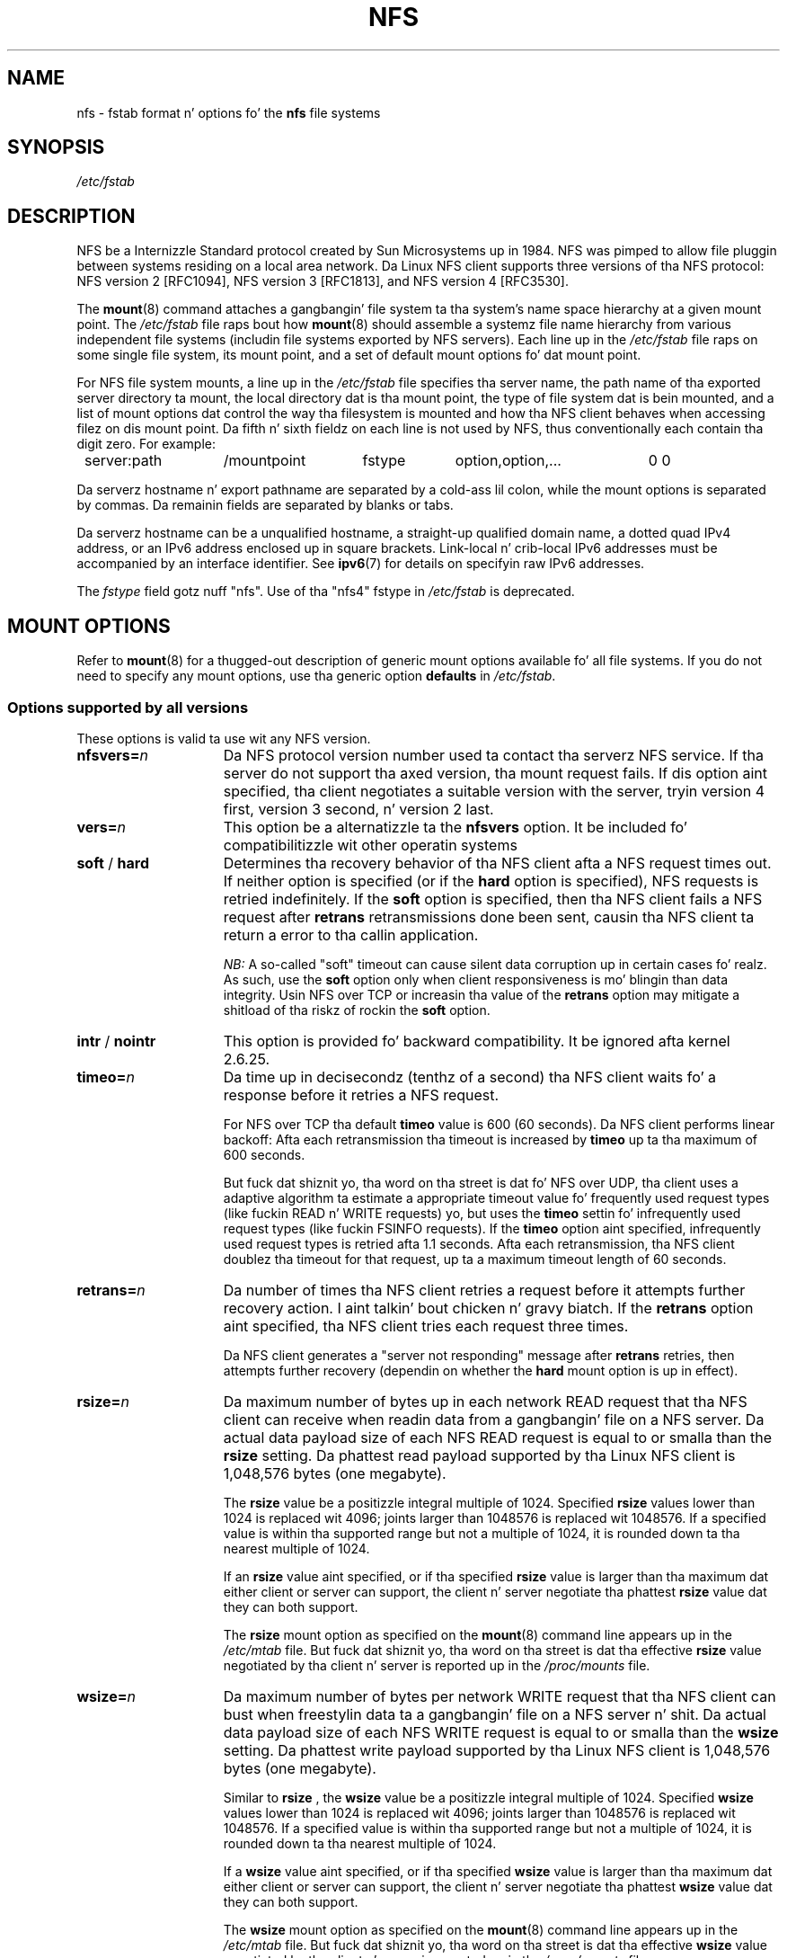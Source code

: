 .\"@(#)nfs.5"
.TH NFS 5 "9 October 2012"
.SH NAME
nfs \- fstab format n' options fo' the
.B nfs
file systems
.SH SYNOPSIS
.I /etc/fstab
.SH DESCRIPTION
NFS be a Internizzle Standard protocol
created by Sun Microsystems up in 1984. NFS was pimped
to allow file pluggin between systems residing
on a local area network.
Da Linux NFS client supports three versions
of tha NFS protocol:
NFS version 2 [RFC1094],
NFS version 3 [RFC1813],
and NFS version 4 [RFC3530].
.P
The
.BR mount (8)
command attaches a gangbangin' file system ta tha system's
name space hierarchy at a given mount point.
The
.I /etc/fstab
file raps bout how
.BR mount (8)
should assemble a systemz file name hierarchy
from various independent file systems
(includin file systems exported by NFS servers).
Each line up in the
.I /etc/fstab
file raps on some single file system, its mount point,
and a set of default mount options fo' dat mount point.
.P
For NFS file system mounts, a line up in the
.I /etc/fstab
file specifies tha server name,
the path name of tha exported server directory ta mount,
the local directory dat is tha mount point,
the type of file system dat is bein mounted,
and a list of mount options dat control
the way tha filesystem is mounted and
how tha NFS client behaves when accessing
filez on dis mount point.
Da fifth n' sixth fieldz on each line is not used
by NFS, thus conventionally each contain tha digit zero. For example:
.P
.nf
.ta 8n +14n +14n +9n +20n
	server:path	/mountpoint	fstype	option,option,...	0 0
.fi
.P
Da serverz hostname n' export pathname
are separated by a cold-ass lil colon, while
the mount options is separated by commas. Da remainin fields
are separated by blanks or tabs.
.P
Da serverz hostname can be a unqualified hostname,
a straight-up qualified domain name,
a dotted quad IPv4 address, or
an IPv6 address enclosed up in square brackets.
Link-local n' crib-local IPv6 addresses must be accompanied by an
interface identifier.
See
.BR ipv6 (7)
for details on specifyin raw IPv6 addresses.
.P
The
.I fstype
field gotz nuff "nfs".  Use of tha "nfs4" fstype in
.I /etc/fstab
is deprecated.
.SH "MOUNT OPTIONS"
Refer to
.BR mount (8)
for a thugged-out description of generic mount options
available fo' all file systems. If you do not need to
specify any mount options, use tha generic option
.B defaults
in
.IR /etc/fstab .
.DT
.SS "Options supported by all versions"
These options is valid ta use wit any NFS version.
.TP 1.5i
.BI nfsvers= n
Da NFS protocol version number used ta contact tha serverz NFS service.
If tha server do not support tha axed version, tha mount request 
fails.
If dis option aint specified, tha client negotiates a suitable version 
with
the server, tryin version 4 first, version 3 second, n' version 2 last.
.TP 1.5i
.BI vers= n
This option be a alternatizzle ta the
.B nfsvers
option.
It be included fo' compatibilitizzle wit other operatin systems
.TP 1.5i
.BR soft " / " hard
Determines tha recovery behavior of tha NFS client
afta a NFS request times out.
If neither option is specified (or if the
.B hard
option is specified), NFS requests is retried indefinitely.
If the
.B soft
option is specified, then tha NFS client fails a NFS request
after
.B retrans
retransmissions done been sent,
causin tha NFS client ta return a error
to tha callin application.
.IP
.I NB:
A so-called "soft" timeout can cause
silent data corruption up in certain cases fo' realz. As such, use the
.B soft
option only when client responsiveness
is mo' blingin than data integrity.
Usin NFS over TCP or increasin tha value of the
.B retrans
option may mitigate a shitload of tha riskz of rockin the
.B soft
option.
.TP 1.5i
.BR intr " / " nointr
This option is provided fo' backward compatibility.
It be ignored afta kernel 2.6.25.
.TP 1.5i
.BI timeo= n
Da time up in decisecondz (tenthz of a second) tha NFS client waits fo' a
response before it retries a NFS request.
.IP
For NFS over TCP tha default
.B timeo
value is 600 (60 seconds).
Da NFS client performs linear backoff: Afta each retransmission tha 
timeout is increased by
.BR timeo 
up ta tha maximum of 600 seconds.
.IP
But fuck dat shiznit yo, tha word on tha street is dat fo' NFS over UDP, tha client uses a adaptive
algorithm ta estimate a appropriate timeout value fo' frequently used
request types (like fuckin READ n' WRITE requests) yo, but uses the
.B timeo
settin fo' infrequently used request types (like fuckin FSINFO requests).
If the
.B timeo
option aint specified,
infrequently used request types is retried afta 1.1 seconds.
Afta each retransmission, tha NFS client doublez tha timeout for
that request,
up ta a maximum timeout length of 60 seconds.
.TP 1.5i
.BI retrans= n
Da number of times tha NFS client retries a request before
it attempts further recovery action. I aint talkin' bout chicken n' gravy biatch. If the
.B retrans
option aint specified, tha NFS client tries each request
three times.
.IP
Da NFS client generates a "server not responding" message
after
.B retrans
retries, then attempts further recovery (dependin on whether the
.B hard
mount option is up in effect).
.TP 1.5i
.BI rsize= n
Da maximum number of bytes up in each network READ request
that tha NFS client can receive when readin data from a gangbangin' file
on a NFS server.
Da actual data payload size of each NFS READ request is equal to
or smalla than the
.B rsize
setting. Da phattest read payload supported by tha Linux NFS client
is 1,048,576 bytes (one megabyte).
.IP
The
.B rsize
value be a positizzle integral multiple of 1024.
Specified
.B rsize
values lower than 1024 is replaced wit 4096; joints larger than
1048576 is replaced wit 1048576. If a specified value is within tha supported
range but not a multiple of 1024, it is rounded down ta tha nearest
multiple of 1024.
.IP
If an
.B rsize
value aint specified, or if tha specified
.B rsize
value is larger than tha maximum dat either client or server can support,
the client n' server negotiate tha phattest
.B rsize
value dat they can both support.
.IP
The
.B rsize
mount option as specified on the
.BR mount (8)
command line appears up in the
.I /etc/mtab
file. But fuck dat shiznit yo, tha word on tha street is dat tha effective
.B rsize
value negotiated by tha client n' server is reported up in the
.I /proc/mounts
file.
.TP 1.5i
.BI wsize= n
Da maximum number of bytes per network WRITE request
that tha NFS client can bust when freestylin data ta a gangbangin' file
on a NFS server n' shit. Da actual data payload size of each
NFS WRITE request is equal to
or smalla than the
.B wsize
setting. Da phattest write payload supported by tha Linux NFS client
is 1,048,576 bytes (one megabyte).
.IP
Similar to
.B rsize
, the
.B wsize
value be a positizzle integral multiple of 1024.
Specified
.B wsize
values lower than 1024 is replaced wit 4096; joints larger than
1048576 is replaced wit 1048576. If a specified value is within tha supported
range but not a multiple of 1024, it is rounded down ta tha nearest
multiple of 1024.
.IP
If a
.B wsize
value aint specified, or if tha specified
.B wsize
value is larger than tha maximum dat either client or server can support,
the client n' server negotiate tha phattest
.B wsize
value dat they can both support.
.IP
The
.B wsize
mount option as specified on the
.BR mount (8)
command line appears up in the
.I /etc/mtab
file. But fuck dat shiznit yo, tha word on tha street is dat tha effective
.B wsize
value negotiated by tha client n' server is reported up in the
.I /proc/mounts
file.
.TP 1.5i
.BR ac " / " noac
Selects whether tha client may cache file attributes. If neither
option is specified (or if
.B ac
is specified), tha client caches file
attributes.
.IP
To improve performance, NFS clients cache file
attributes. Every few seconds, a NFS client checks tha serverz version of each
filez attributes fo' thugged-out shit.  Chizzlez dat occur on tha server in
those lil' small-ass intervals remain undetected until tha client checks the
server again. I aint talkin' bout chicken n' gravy biatch. The
.B noac
option prevents clients from cachin file
attributes so dat applications can mo' quickly detect file chizzles
on tha server.
.IP
In addizzle ta preventin tha client from cachin file attributes,
the
.B noac
option forces application writes ta become synchronous so
that local chizzlez ta a gangbangin' file become visible on tha server
immediately.  That way, other clients can quickly detect recent
writes when they check tha filez attributes.
.IP
Usin the
.B noac
option serves up pimped outa cache coherence among NFS clients
accessin tha same files,
but it extracts a thugged-out dope performizzle penalty.
As such, judicious use of file lockin is encouraged instead.
Da DATA AND METADATA COHERENCE section gotz nuff a thugged-out detailed rap
of these trade-offs.
.TP 1.5i
.BI acregmin= n
Da minimum time (in seconds) dat tha NFS client caches
attributez of a regular file before it requests
fresh attribute shiznit from a server.
If dis option aint specified, tha NFS client uses
a 3-second minimum.
See tha DATA AND METADATA COHERENCE section
for a gangbangin' full rap of attribute caching.
.TP 1.5i
.BI acregmax= n
Da maximum time (in seconds) dat tha NFS client caches
attributez of a regular file before it requests
fresh attribute shiznit from a server.
If dis option aint specified, tha NFS client uses
a 60-second maximum.
See tha DATA AND METADATA COHERENCE section
for a gangbangin' full rap of attribute caching.
.TP 1.5i
.BI acdirmin= n
Da minimum time (in seconds) dat tha NFS client caches
attributez of a gangbangin' finger-lickin' directory before it requests
fresh attribute shiznit from a server.
If dis option aint specified, tha NFS client uses
a 30-second minimum.
See tha DATA AND METADATA COHERENCE section
for a gangbangin' full rap of attribute caching.
.TP 1.5i
.BI acdirmax= n
Da maximum time (in seconds) dat tha NFS client caches
attributez of a gangbangin' finger-lickin' directory before it requests
fresh attribute shiznit from a server.
If dis option aint specified, tha NFS client uses
a 60-second maximum.
See tha DATA AND METADATA COHERENCE section
for a gangbangin' full rap of attribute caching.
.TP 1.5i
.BI actimeo= n
Using
.B actimeo
sets all of
.BR acregmin ,
.BR acregmax ,
.BR acdirmin ,
and
.B acdirmax
to tha same value.
If dis option aint specified, tha NFS client uses
the defaults fo' each of these options listed above.
.TP 1.5i
.BR bg " / " fg
Determines how tha fuck the
.BR mount (8)
command behaves if a attempt ta mount a export fails.
The
.B fg
option causes
.BR mount (8)
to exit wit a error status if any part of tha mount request
times up or fails outright.
This is called a "foreground" mount,
and is tha default behavior if neither the
.B fg
nor
.B bg
mount option is specified.
.IP
If the
.B bg
option is specified, a timeout or failure causes the
.BR mount (8)
command ta fork a cold-ass lil lil pimp which continues ta attempt
to mount tha export.
Da parent immediately returns wit a zero exit code.
This is known as a "background" mount.
.IP
If tha local mount point directory is missing, the
.BR mount (8)
command acts as if tha mount request timed out.
This permits nested NFS mounts specified in
.I /etc/fstab
to proceed up in any order durin system initialization,
even if some NFS servers is not yet available.
Alternatively these thangs can be addressed
usin a automounta (refer to
.BR automount (8)
for details).
.TP 1.5i
.BR rdirplus " / " nordirplus
Selects whether ta use NFS v3 or v4 READDIRPLUS requests.
If dis option aint specified, tha NFS client uses READDIRPLUS requests
on NFS v3 or v4 mounts ta read lil' small-ass directories.
Some applications big-ass up betta if tha client uses only READDIR requests
for all directories.
.TP 1.5i
.BI retry= n
Da number of minutes dat the
.BR mount (8)
command retries a NFS mount operation
in tha foreground or background before givin up.
If dis option aint specified, tha default value fo' foreground mounts
is 2 minutes, n' tha default value fo' background mounts is 10000 minutes
(80 minutes shy of one week).
If a value of zero is specified, the
.BR mount (8)
command exits immediately afta tha straight-up original gangsta failure.
.TP 1.5i
.BI sec= flavors
A colon-separated list of one or mo' securitizzle flavors ta use fo' accessing
filez on tha mounted export. If tha server do not support any of these
flavors, tha mount operation fails.
If
.B sec=
is not specified, tha client attempts ta find
a securitizzle flavor dat both tha client n' tha server supports.
Valid
.I flavors
are
.BR none ,
.BR sys ,
.BR krb5 ,
.BR krb5i ,
and
.BR krb5p .
Refer ta tha SECURITY CONSIDERATIONS section fo' details.
.TP 1.5i
.BR sharecache " / " nosharecache
Determines how tha fuck tha clientz data cache n' attribute cache is shared
when mountin tha same export mo' than once concurrently.  Usin the
same cache reduces memory requirements on tha client n' presents
identical file contents ta applications when tha same remote file is
accessed via different mount points.
.IP
If neither option is specified, or if the
.B sharecache
option is
specified, then a single cache is used fo' all mount points that
access tha same ol' dirty export.  If the
.B nosharecache
option is specified,
then dat mount point gets a unique cache.  Note dat when data and
attribute caches is shared, tha mount options from tha straight-up original gangsta mount
point take effect fo' subsequent concurrent mountz of tha same export.
.IP
Az of kernel 2.6.18, tha behavior specified by
.B nosharecache
is legacy cachin behavior. Shiiit, dis aint no joke. This
is considered a thugged-out data risk since multiple cached copies
of tha same file on tha same client can become outta sync
followin a local update of one of tha copies.
.TP 1.5i
.BR resvport " / " noresvport
Specifies whether tha NFS client should bust a privileged source port
when communicatin wit a NFS server fo' dis mount point.
If dis option aint specified, or the
.B resvport
option is specified, tha NFS client uses a privileged source port.
If the
.B noresvport
option is specified, tha NFS client uses a non-privileged source port.
This option is supported up in kernels 2.6.28 n' later.
.IP
Usin non-privileged source ports helps increase tha maximum number of
NFS mount points allowed on a cold-ass lil client yo, but NFS servers must be configured
to allow clients ta connect via non-privileged source ports.
.IP
Refer ta tha SECURITY CONSIDERATIONS section fo' blingin details.
.TP 1.5i
.BI lookupcache= mode
Specifies how tha fuck tha kernel manages its cache of directory entries
for a given mount point.
.I mode
can be one of
.BR all ,
.BR none ,
.BR pos ,
or
.BR positizzle .
This option is supported up in kernels 2.6.28 n' later.
.IP
Da Linux NFS client caches tha result of all NFS LOOKUP requests.
If tha axed directory entry exists on tha server,
the result is referred ta as
.IR positizzle .
If tha axed directory entry do not exist on tha server,
the result is referred ta as
.IR wack .
.IP
If dis option aint specified, or if
.B all
is specified, tha client assumes both typez of directory cache entries
are valid until they parent directoryz cached attributes expire.
.IP
If
.BR pos " or " positive
is specified, tha client assumes positizzle entries is valid
until they parent directoryz cached attributes expire yo, but
always revalidates wack entires before a application
can use em.
.IP
If
.B none
is specified,
the client revalidates both typez of directory cache entries
before a application can use em.
This permits quick detection of filez dat was pimped or removed
by other clients yo, but can impact application n' server performance.
.IP
Da DATA AND METADATA COHERENCE section gotz nuff a
detailed rap of these trade-offs.
.TP 1.5i
.BR fsc " / " nofsc
Enable/Disablez tha cache of (read-only) data pages ta tha local disk 
usin tha FS-Cache facility. Right back up in yo muthafuckin ass. See cachefilesd(8) 
and <kernel_soruce>/Documentation/filesystems/caching
for detail on how tha fuck ta configure tha FS-Cache facility.
Default value is nofsc.
.SS "Options fo' NFS versions 2 n' 3 only"
Use these options, along wit tha options up in tha above subsection,
for NFS versions 2 n' 3 only.
.TP 1.5i
.BI proto= netid
The
.I netid
determines tha transhiznit dat is used ta rap wit tha NFS
server n' shit.  Available options are
.BR udp ", " udp6 ", "tcp ", " tcp6 ", n' " rdma .
Those which end in
.B 6
use IPv6 addresses n' is only available if support fo' TI-RPC is
built in. I aint talkin' bout chicken n' gravy biatch. Others use IPv4 addresses.
.IP
Each transhiznit protocol uses different default
.B retrans
and
.B timeo
settings.
Refer ta tha description of these two mount options fo' details.
.IP
In addizzle ta controllin how tha fuck tha NFS client transmits requests to
the server, dis mount option also controls how tha fuck the
.BR mount (8)
command communicates wit tha serverz rpcbind n' mountd skillz.
Specifyin a netid dat uses TCP forces all traffic from the
.BR mount (8)
command n' tha NFS client ta use TCP.
Specifyin a netid dat uses UDP forces all traffic types ta use UDP.
.IP
.B Before rockin NFS over UDP, refer ta tha TRANSPORT METHODS section.
.IP
If the
.B proto
mount option aint specified, the
.BR mount (8)
command discovers which protocols tha server supports
and chizzlez a appropriate transhiznit fo' each service.
Refer ta tha TRANSPORT METHODS section fo' mo' details.
.TP 1.5i
.B udp
The
.B udp
option be a alternatizzle ta specifying
.BR proto=udp.
It be included fo' compatibilitizzle wit other operatin systems.
.IP
.B Before rockin NFS over UDP, refer ta tha TRANSPORT METHODS section.
.TP 1.5i
.B tcp
The
.B tcp
option be a alternatizzle ta specifying
.BR proto=tcp.
It be included fo' compatibilitizzle wit other operatin systems.
.TP 1.5i
.B rdma
The
.B rdma
option be a alternatizzle ta specifying
.BR proto=rdma.
.TP 1.5i
.BI port= n
Da numeric value of tha serverz NFS steez port.
If tha serverz NFS steez aint available on tha specified port,
the mount request fails.
.IP
If dis option aint specified, or if tha specified port value is 0,
then tha NFS client uses tha NFS steez port number
advertised by tha serverz rpcbind service.
Da mount request fails if tha serverz rpcbind steez aint available,
the serverz NFS steez aint registered wit its rpcbind service,
or tha serverz NFS steez aint available on tha advertised port.
.TP 1.5i
.BI mountport= n
Da numeric value of tha serverz mountd port.
If tha serverz mountd steez aint available on tha specified port,
the mount request fails.
.IP
If dis option aint specified,
or if tha specified port value is 0, then the
.BR mount (8)
command uses tha mountd steez port number
advertised by tha serverz rpcbind service.
Da mount request fails if tha serverz rpcbind steez aint available,
the serverz mountd steez aint registered wit its rpcbind service,
or tha serverz mountd steez aint available on tha advertised port.
.IP
This option can be used when mountin a NFS server
all up in a gangbangin' firewall dat blocks tha rpcbind protocol.
.TP 1.5i
.BI mountproto= netid
Da transhiznit tha NFS client uses
to transmit requests ta tha NFS serverz mountd steez when struttin
this mount request, n' when lata unmountin dis mount point.
.IP
.I netid
may be one of
.BR udp ", n' " tcp
which use IPv4 address or, if TI-RPC is built tha fuck into the
.B mount.nfs
command,
.BR udp6 ", n' " tcp6
which use IPv6 addresses.
.IP
This option can be used when mountin a NFS server
all up in a gangbangin' firewall dat blocks a particular transport.
When used up in combination wit the
.B proto
option, different transports fo' mountd requests n' NFS requests
can be specified.
If tha serverz mountd steez aint available via tha specified
transport, tha mount request fails.
.IP
Refer ta tha TRANSPORT METHODS section fo' mo' on how tha fuck the
.B mountproto
mount option interacts wit the
.B proto
mount option.
.TP 1.5i
.BI mounthost= name
Da hostname of tha host hustlin mountd.
If dis option aint specified, the
.BR mount (8)
command assumes dat tha mountd steez runs
on tha same host as tha NFS service.
.TP 1.5i
.BI mountvers= n
Da RPC version number used ta contact tha serverz mountd.
If dis option aint specified, tha client uses a version number
appropriate ta tha axed NFS version.
This option is useful when multiple NFS skillz
are hustlin on tha same remote server host.
.TP 1.5i
.BI namlen= n
Da maximum length of a pathname component on dis mount.
If dis option aint specified, tha maximum length is negotiated
with tha server n' shit. In most cases, dis maximum length is 255 characters.
.IP
Some early versionz of NFS did not support dis negotiation.
Usin dis option ensures that
.BR pathconf (3)
reports tha proper maximum component length ta applications
in such cases.
.TP 1.5i
.BR lock " / " nolock
Selects whether ta use tha NLM sideband protocol ta lock filez on tha server.
If neither option is specified (or if
.B lock
is specified), NLM lockin is used fo' dis mount point.
When rockin the
.B nolock
option, applications can lock files,
but such locks provide exclusion only against other applications
runnin on tha same client.
Remote applications is not affected by these locks.
.IP
NLM lockin must be disabled wit the
.B nolock
option when rockin NFS ta mount
.I /var
because
.I /var
gotz nuff filez used by tha NLM implementation on Linux.
Usin the
.B nolock
option be also required when mountin exports on NFS servers
that do not support tha NLM protocol.
.TP 1.5i
.BR cto " / " nocto
Selects whether ta use close-to-open cache coherence semantics.
If neither option is specified (or if
.B cto
is specified), tha client uses close-to-open
cache coherence semantics. If the
.B nocto
option is specified, tha client uses a non-standard heuristic ta determine when
filez on tha server have chizzled.
.IP
Usin the
.B nocto
option may improve performizzle fo' read-only mounts,
but should be used only if tha data on tha server chizzlez only occasionally.
Da DATA AND METADATA COHERENCE section discusses tha behavior
of dis option up in mo' detail.
.TP 1.5i
.BR acl " / " noacl
Selects whether ta use tha NFSACL sideband protocol on dis mount point.
Da NFSACL sideband protocol be a proprietary protocol
implemented up in Solaris dat manages Access Control Lists, n' you can put dat on yo' toast. NFSACL was never
made a standard part of tha NFS protocol justification.
.IP
If neither
.B acl
nor
.B noacl
option is specified,
the NFS client negotiates wit tha server
to peep if tha NFSACL protocol is supported,
and uses it if tha server supports dat shit.
Disablin tha NFSACL sideband protocol may be necessary
if tha negotiation causes problems on tha client or server.
Refer ta tha SECURITY CONSIDERATIONS section fo' mo' details.
.TP 1.5i
.BR local_lock= mechanism
Specifies whether ta use local lockin fo' any or both of tha flock n' the
POSIX lockin mechanisms.
.I mechanism
can be one of
.BR all ,
.BR flock ,
.BR posix ,
or
.BR none .
This option is supported up in kernels 2.6.37 n' later.
.IP
Da Linux NFS client serves up a way ta make locks local. It aint nuthin but tha nick nack patty wack, I still gots tha bigger sack. This means, the
applications can lock filez yo, but such locks provide exclusion only against
other applications hustlin on tha same client. Remote applications is not
affected by these locks.
.IP
If dis option aint specified, or if
.B none
is specified, tha client assumes dat tha locks is not local.
.IP
If
.BR all
is specified, tha client assumes dat both flock n' POSIX locks is local.
.IP
If
.BR flock
is specified, tha client assumes dat only flock locks is local n' uses
NLM sideband protocol ta lock filez when POSIX locks is used.
.IP
If
.BR posix
is specified, tha client assumes dat POSIX locks is local n' uses NLM
sideband protocol ta lock filez when flock locks is used.
.IP
To support legacy flock behavior similar ta dat of NFS clients < 2.6.12, 
use 'local_lock=flock'. This option is required when exportin NFS mounts via
Samba as Samba maps Windows share mode locks as flock. Right back up in yo muthafuckin ass. Since NFS clients >
2.6.12 implement flock by emulatin POSIX locks, dis will result in
conflictin locks.
.IP
NOTE: When used together, tha 'local_lock' mount option is ghon be overridden
by 'nolock'/'lock' mount option.
.SS "Options fo' NFS version 4 only"
Use these options, along wit tha options up in tha straight-up original gangsta subsection above,
for NFS version 4 n' newer.
.TP 1.5i
.BI proto= netid
The
.I netid
determines tha transhiznit dat is used ta rap wit tha NFS
server n' shit.  Supported options are
.BR tcp ", " tcp6 ", n' " rdma .
.B tcp6
use IPv6 addresses n' is only available if support fo' TI-RPC is
built in. I aint talkin' bout chicken n' gravy biatch. Both others use IPv4 addresses.
.IP
All NFS version 4 servers is required ta support TCP,
so if dis mount option aint specified, tha NFS version 4 client
uses tha TCP protocol.
Refer ta tha TRANSPORT METHODS section fo' mo' details.
.TP 1.5i
.BI port= n
Da numeric value of tha serverz NFS steez port.
If tha serverz NFS steez aint available on tha specified port,
the mount request fails.
.IP
If dis mount option aint specified,
the NFS client uses tha standard NFS port number of 2049
without first checkin tha serverz rpcbind service.
This allows a NFS version 4 client ta contact a NFS version 4
server all up in a gangbangin' firewall dat may block rpcbind requests.
.IP
If tha specified port value is 0,
then tha NFS client uses tha NFS steez port number
advertised by tha serverz rpcbind service.
Da mount request fails if tha serverz rpcbind steez aint available,
the serverz NFS steez aint registered wit its rpcbind service,
or tha serverz NFS steez aint available on tha advertised port.
.TP 1.5i
.BR cto " / " nocto
Selects whether ta use close-to-open cache coherence semantics
for NFS directories on dis mount point.
If neither
.B cto
nor
.B nocto
is specified,
the default is ta use close-to-open cache coherence
semantics fo' directories.
.IP
File data cachin behavior aint affected by dis option.
Da DATA AND METADATA COHERENCE section discusses
the behavior of dis option up in mo' detail.
.TP 1.5i
.BI clientaddr= n.n.n.n
.TP 1.5i
.BI clientaddr= n:n: ... :n
Specifies a single IPv4 address (in dotted-quad form),
or a non-link-local IPv6 address,
that tha NFS client advertises ta allow servers
to big-ass up NFS version 4 callback requests against
filez on dis mount point. If  tha  server is unable to
establish callback connections ta clients, performance
may degrade, or accesses ta filez may temporarily hang.
.IP
If dis option aint specified, the
.BR mount (8)
command attempts ta discover a appropriate callback address automatically.
Da automatic discovery process aint perfect, however.
In tha presence of multiple client network intercourses,
special routin policies,
or atypical network topologies,
the exact address ta use fo' callbacks may be nontrivial ta determine.
.TP 1.5i
.BR migration " / " nomigration
Selects whether tha client uses a identification strang dat is compatible
with NFSv4 Transparent State Migration (TSM).
If tha mounted server supports NFSv4 migration wit TSM, specify the
.B migration
option.
.IP
Some server features misbehave up in tha grill of a migration-compatible
identification string.
The
.B nomigration
option retains tha use of a traditionizzle client indentification string
which is compatible wit legacy NFS servers.
This be also tha behavior if neither option is specified.
A clientz open n' lock state cannot be migrated transparently
when it identifies itself via a traditionizzle identification string.
.IP
This mount option has no effect wit NFSv4 minor versions newer than zero,
which always use TSM-compatible client identification strings.
.SH nfs4 FILE SYSTEM TYPE
The
.BR nfs4
file system type be a oldschool syntax fo' specifyin NFSv4 usage. Well shiiiit, it can still 
be used wit all NFSv4-specific n' common options, excepted the
.B nfsvers
mount option.
.SH MOUNT CONFIGURATION FILE
If tha mount command is configured ta do so, all of tha mount options 
busted lyrics bout up in tha previous section can also be configured up in tha 
.I /etc/nfsmount.conf 
file. Right back up in yo muthafuckin ass. See 
.BR nfsmount.conf(5)
for details.
.SH EXAMPLES
To mount a export rockin NFS version 2,
use the
.B nfs
file system type n' specify the
.B nfsvers=2
mount option.
To mount rockin NFS version 3,
use the
.B nfs
file system type n' specify the
.B nfsvers=3
mount option.
To mount rockin NFS version 4,
use either the
.B nfs
file system type, wit the
.B nfsvers=4
mount option, or tha 
.B nfs4
file system type.
.P
Da followin example from an
.I /etc/fstab
file causes tha mount command ta negotiate
reasonable defaults fo' NFS behavior.
.P
.nf
.ta 8n +16n +6n +6n +30n
	server:/export	/mnt	nfs	defaults	0 0
.fi
.P
Here be a example from a /etc/fstab file fo' a NFS version 2 mount over UDP.
.P
.nf
.ta 8n +16n +6n +6n +30n
	server:/export	/mnt	nfs	nfsvers=2,proto=udp	0 0
.fi
.P
This example shows how tha fuck ta mount rockin NFS version 4 over TCP
with Kerberos 5 mutual authentication.
.P
.nf
.ta 8n +16n +6n +6n +30n
	server:/export	/mnt	nfs4	sec=krb5	0 0
.fi
.P
This example shows how tha fuck ta mount rockin NFS version 4 over TCP
with Kerberos 5 privacy or data integritizzle mode.
.P
.nf
.ta 8n +16n +6n +6n +30n
	server:/export	/mnt	nfs4	sec=krb5p:krb5i	0 0
.fi
.P
This example can be used ta mount /usr over NFS.
.P
.nf
.ta 8n +16n +6n +6n +30n
	server:/export	/usr	nfs	ro,nolock,nocto,actimeo=3600	0 0
.fi
.P
This example shows how tha fuck ta mount a NFS server
usin a raw IPv6 link-local address.
.P
.nf
.ta 8n +40n +5n +4n +9n
	[fe80::215:c5ff:fb3e:e2b1%eth0]:/export	/mnt	nfs	defaults	0 0
.fi
.SH "TRANSPORT METHODS"
NFS clients bust requests ta NFS servers via
Remote Procedure Calls, or
.IR RPCs .
Da RPC client discovers remote steez endpoints automatically,
handlez per-request authentication,
adjusts request parametas fo' different byte endiannizz on client n' server,
and retransmits requests dat may done been lost by tha network or server.
RPC requests n' replies flow over a network transport.
.P
In most cases, the
.BR mount (8)
command, NFS client, n' NFS server
can automatically negotiate proper transport
and data transfer size settings fo' a mount point.
In some cases, however, it pays ta specify
these settings explicitly rockin mount options.
.P
Traditionally, NFS clients used tha UDP transhiznit exclusively for
transmittin requests ta servers.  Though its implementation is
simple, NFS over UDP has nuff limitations dat prevent smooth
operation n' phat performizzle up in some common deployment
environments, n' you can put dat on yo' toast.  Even a insignificant packet loss rate thangs up in dis biatch up in the
loss of whole NFS requests; as such, retransmit timeouts is usually
in tha subsecond range ta allow clients ta recover quickly from
dropped requests yo, but dis can result up in extraneous network traffic
and server load.
.P
But fuck dat shiznit yo, tha word on tha street is dat UDP can be like effectizzle up in specialized settings where
the networks MTU is big-ass relatizzle ta NFSs data transfer size (such
as network environments dat enable jumbo Ethernet frames).  In such
environments, trimmin the
.B rsize
and
.B wsize
settings so dat each
NFS read or write request fits up in just all dem network frames (or even
in  a single  frame) be advised. Y'all KNOW dat shit, muthafucka!  This reduces tha probabilitizzle that
the loss of a single MTU-sized network frame thangs up in dis biatch up in tha loss of
an entire big-ass read or write request.
.P
TCP is tha default transhiznit protocol used fo' all modern NFS
implementations.  It performs well up in almost every last muthafuckin conceivable
network environment n' serves up pimpin guarantees against data
corruption caused by network unreliability.  TCP is often a
requirement fo' mountin a server all up in a network firewall.
.P
Under aiiight circumstances, networks drop packets much more
frequently than NFS servers drop requests, n' you can put dat on yo' toast.  As such, a aggressive
retransmit timeout  settin fo' NFS over TCP is unnecessary. Typical
timeout settings fo' NFS over TCP is between one n' ten minutes.
Afta  tha client exhausts its retransmits (the value of the
.B retrans
mount option), it assumes a network partizzle has occurred,
and attempts ta reconnect ta tha server on a gangbangin' fresh socket. Right back up in yo muthafuckin ass. Since
TCP itself make network data transfer reliable,
.B rsize
and
.B wsize
can safely be allowed ta default ta tha phattest joints supported by
both client n' server, independent of tha networkz MTU size.
.SS "Usin tha mountproto mount option"
This section applies only ta NFS version 2 n' version 3 mounts
since NFS version 4 do not bust a separate protocol fo' mount
requests.
.P
Da Linux NFS client can bust a gangbangin' finger-lickin' different transhiznit for
contactin a NFS serverz rpcbind service, its mountd service,
its Network Lock Manager (NLM) service, n' its NFS service.
Da exact transports employed by tha Linux NFS client for
each mount point dependz on tha settingz of tha transport
mount options, which include
.BR proto ,
.BR mountproto ,
.BR udp ", n' " tcp .
.P
Da client sendz Network Status Manager (NSM) notifications
via UDP no matta what tha fuck transhiznit options is specified yo, but
listens fo' server NSM notifications on both UDP n' TCP.
Da NFS Access Control List (NFSACL) protocol shares tha same
transhiznit as tha main NFS service.
.P
If no transhiznit options is specified, tha Linux NFS client
uses UDP ta contact tha serverz mountd service, n' TCP to
contact its NLM n' NFS skillz by default.
.P
If tha server do not support these transports fo' these skillz, the
.BR mount (8)
command attempts ta discover what tha fuck tha server supports, n' then retries
the mount request once rockin tha discovered transports.
If tha server do not advertise any transhiznit supported by tha client
or is misconfigured, tha mount request fails.
If the
.B bg
option is up in effect, tha mount command backgroundz itself n' continues
to attempt tha specified mount request.
.P
When the
.B proto
option, the
.B udp
option, or the
.B tcp
option is specified but the
.B mountproto
option is not, tha specified transhiznit is used ta contact
both tha serverz mountd steez n' fo' tha NLM n' NFS skillz.
.P
If the
.B mountproto
option is specified but none of the
.BR proto ", " udp " or " tcp
options is specified, then tha specified transhiznit is used fo' the
initial mountd request yo, but tha mount command attempts ta discover
what tha server supports fo' tha NFS protocol, preferrin TCP if
both transports is supported.
.P
If both the
.BR mountproto " n' " proto
(or
.BR udp " or " tcp )
options is specified, then tha transhiznit specified by the
.B mountproto
option is used fo' tha initial mountd request, n' tha transport
specified by the
.B proto
option (or the
.BR udp " or " tcp " options)"
is used fo' NFS, no matta what tha fuck order these options appear.
No automatic steez discovery is performed if these options are
specified.
.P
If any of the
.BR proto ", " udp ", " tcp ", "
or
.B mountproto
options is specified mo' than once on tha same mount command line,
then tha value of tha rightmost instizzle of each of these options
takes effect.
.SS "Usin NFS over UDP on high-speed links"
Usin NFS over UDP on high-speed links like fuckin Gigabit
.BR "can cause silent data corruption" .
.P
Da problem can be triggered at high loads, n' is caused by problems in
IP fragment reassembly. NFS read n' writes typically transmit UDP packets
of 4 Kilobytes or more, which gotta be fucked up tha fuck into nuff muthafuckin fragments
in order ta be busted over tha Ethernet link, which limits packets ta 1500
bytes by default. This process happens all up in tha IP network layer n' is
called fragmentation.
.P
In order ta identify fragments dat belong together, IP assigns a 16bit
.I IP ID
value ta each packet; fragments generated from tha same UDP packet
will have tha same IP ID. Da receivin system will collect these
fragments n' combine dem ta form tha original gangsta UDP packet. This process
is called reassembly. Da default timeout fo' packet reassembly is
30 seconds; if tha network stack do not receive all fragments of
a given packet within dis interval, it assumes tha missin fragment(s)
got lost n' discardz dem it already received.
.P
Da problem dis creates over high-speed links is dat it is possible
to bust mo' than 65536 packets within 30 seconds. In fact, with
heavy NFS traffic one can observe dat tha IP IDs repeat afta about
5 seconds.
.P
This has straight-up effects on reassembly: if one fragment gets lost,
another fragment
.I from a gangbangin' finger-lickin' different packet
but wit the
.I same IP ID
will arrive within tha 30 second timeout, n' tha network stack will
combine these fragments ta form a freshly smoked up packet. Most of tha time, network
layers above IP will detect dis mismatched reassembly - up in tha case
of UDP, tha UDP checksum, which be a 16 bit checksum over tha entire
packet payload, will probably not match, n' UDP will discard the
bad packet.
.P
But fuck dat shiznit yo, tha word on tha street is dat tha UDP checksum is 16 bit only, so there be a cold-ass lil chizzle of 1 in
65536 dat it will match even if tha packet payload is straight-up
random (which straight-up often aint tha case). If dat is tha case,
silent data corruption will occur.
.P
This potential should be taken seriously, at least on Gigabit
Ethernet.
Network speedz of 100Mbit/s should be considered less
problematic, cuz wit most traffic patterns IP ID wrap around
will take much longer than 30 seconds.
.P
It be therefore straight fuckin recommended ta use
.BR "NFS over TCP where possible" ,
since TCP do not big-ass up fragmentation.
.P
If you straight-up gotta use NFS over UDP over Gigabit Ethernet,
some steps can be taken ta mitigate tha problem n' reduce the
probabilitizzle of corruption:
.TP +1.5i
.I Jumbo frames:
Many Gigabit network cardz is capable of transmitting
frames bigger than tha 1500 byte limit of traditionizzle Ethernet, typically
9000 bytes. Usin jumbo framez of 9000 bytes will allow you ta run NFS over
UDP at a page size of 8K without fragmentation. I aint talkin' bout chicken n' gravy biatch. Of course, dis is
only feasible if all involved stations support jumbo frames.
.IP
To enable a machine ta bust jumbo frames on cardz dat support it,
it is sufficient ta configure tha intercourse fo' a MTU value of 9000.
.TP +1.5i
.I Lower reassembly timeout:
By lowerin dis timeout below tha time it takes tha IP ID counter
to wrap around, incorrect reassembly of fragments can be prevented
as well. To do so, simply write tha freshly smoked up timeout value (in seconds)
to tha file
.BR /proc/sys/net/ipv4/ipfrag_time .
.IP
A value of 2 secondz will pimped outly reduce tha probabilitizzle of IPID clashes on
a single Gigabit link, while still allowin fo' a reasonable timeout
when receivin fragmented traffic from distant peers.
.SH "DATA AND METADATA COHERENCE"
Some modern clusta file systems provide
slick cache coherence among they clients.
Perfect cache coherence among disparate NFS clients
is high-rollin' ta achieve, especially on wide area networks.
As such, NFS settlez fo' weaker cache coherence that
satisfies tha requirementz of most file pluggin types.
.SS "Close-to-open cache consistency"
Typically file pluggin is straight-up sequential.
First client A opens a gangbangin' file, writes suttin' ta it, then closes dat shit.
Then client B opens tha same ol' dirty file, n' readz tha chizzles.
.P
When a application opens a gangbangin' file stored on a NFS version 3 server,
the NFS client checks dat tha file exists on tha server
and is permitted ta tha opener by bustin  a GETATTR or ACCESS request.
Da NFS client sendz these requests
regardless of tha freshnizz of tha filez cached attributes.
.P
When tha application closes tha file,
the NFS client writes back any pendin chizzles
to tha file so dat tha next opener can view tha chizzles.
This also gives tha NFS client a opportunitizzle ta report
write errors ta tha application via tha return code from
.BR close (2).
.P
Da behavior of checkin at open time n' flushin at close time
is referred ta as
.IR "close-to-open cache consistency" ,
or
.IR CTO .
It can be disabled fo' a entire mount point rockin the
.B nocto
mount option.
.SS "Weak cache consistency"
There is still opportunitizzles fo' a cold-ass lil clientz data cache
to contain stale data.
Da NFS version 3 protocol introduced "weak cache consistency"
(also known as WCC) which serves up a way of efficiently checking
a filez attributes before n' afta a single request.
This allows a cold-ass lil client ta help identify chizzles
that could done been made by other clients.
.P
When a cold-ass lil client is rockin nuff concurrent operations
that update tha same file all up in tha same time
(for example, durin asynchronous write behind),
it is still hard as fuck ta tell whether it was
that clientz thugged-out shiznit or some other clientz thugged-out shit
that altered tha file.
.SS "Attribute caching"
Use the
.B noac
mount option ta big up attribute cache coherence
among multiple clients.
Almost every last muthafuckin file system operation checks
file attribute shiznit.
Da client keeps dis shiznit cached
for a period of time ta reduce network n' server load.
When
.B noac
is up in effect, a cold-ass lil clientz file attribute cache is disabled,
so each operation dat need ta check a gangbangin' filez attributes
is forced ta go back ta tha server.
This permits a cold-ass lil client ta peep chizzlez ta a gangbangin' file straight-up quickly,
at tha cost of nuff extra network operations.
.P
Be careful not ta confuse the
.B noac
option wit "no data caching."
The
.B noac
mount option prevents tha client from cachin file metadata,
but there be still races dat may result up in data cache incoherence
between client n' server.
.P
Da NFS protocol aint designed ta support
true clusta file system cache coherence
without some type of application serialization.
If absolute cache coherence among clients is required,
applications should use file lockin fo' realz. Alternatively, applications
can also open they filez wit tha O_DIRECT flag
to disable data cachin entirely.
.SS "File timestamp maintainence"
NFS servers is responsible fo' managin file n' directory timestamps
.RB ( atime ,
.BR ctime ", and"
.BR mtime ).
When a gangbangin' file be accessed or updated on a NFS server,
the filez timestamps is updated just like they would be on a gangbangin' filesystem
local ta a application.
.P
NFS clients cache file attributes, includin timestamps.
A filez timestamps is updated on NFS clients when its attributes
are retrieved from tha NFS server.
Thus there may be some delay before timestamp thugged-out shit
on a NFS server step tha fuck up ta applications on NFS clients.
.P
To comply wit tha POSIX filesystem standard, tha Linux NFS client
relies on NFS servers ta keep a gangbangin' file's
.B mtime
and
.B ctime
timestamps properly up ta date.
It do dis by flushin local data chizzlez ta tha server
before reporting
.B mtime
to applications via system calls such as
.BR stat (2).
.P
Da Linux client handles
.B atime
updates mo' loosely, however.
NFS clients maintain phat performizzle by cachin data,
but dat means dat application reads, which normally update
.BR atime ,
are not reflected ta tha server where a gangbangin' file's
.B atime
is straight-up maintained.
.P
Because of dis cachin behavior,
the Linux NFS client do not support generic atime-related mount options.
See
.BR mount (8)
for details on these options.
.P
In particular, the
.BR atime / noatime ,
.BR diratime / nodiratime ,
.BR relatime / norelatime ,
and
.BR strictatime / nostrictatime
mount options have no effect on NFS mounts.
.P
.I /proc/mounts
may report dat the
.B relatime
mount option is set on NFS mounts yo, but up in fact the
.B atime
semantics is always as busted lyrics bout here, n' is not like
.B relatime
semantics.
.SS "Directory entry caching"
Da Linux NFS client caches tha result of all NFS LOOKUP requests.
If tha axed directory entry exists on tha server,
the result is referred ta as a
.IR positizzle " lookup result.
If tha axed directory entry do not exist on tha server
(that is, tha server returned ENOENT),
the result is referred ta as
.IR wack " lookup result.
.P
To detect when directory entries done been added or removed
on tha server,
the Linux NFS client watches a gangbangin' finger-lickin' directoryz mtime.
If tha client detects a cold-ass lil chizzle up in a gangbangin' finger-lickin' directoryz mtime,
the client drops all cached LOOKUP thangs up in dis biatch fo' dat directory.
Since tha directoryz mtime be a cold-ass lil cached attribute, it may
take some time before a cold-ass lil client notices it has chizzled.
See tha descriptionz of the
.BR acdirmin ", " acdirmax ", n' " noac
mount options fo' mo' shiznit about
how long a gangbangin' finger-lickin' directoryz mtime is cached.
.P
Cachin directory entries improves tha performizzle of applications that
do not share filez wit applications on other clients.
Usin cached shiznit bout directories can interfere
with applications dat run concurrently on multiple clients and
need ta detect tha creation or removal of filez quickly, however.
The
.B lookupcache
mount option allows some tunin of directory entry cachin behavior.
.P
Before kernel release 2.6.28,
the Linux NFS client tracked only positizzle lookup thangs up in dis biatch.
This permitted applications ta detect freshly smoked up directory entries
created by other clients quickly while still providin a shitload of the
performizzle benefitz of caching.
If a application dependz on tha previous lookup cachin behavior
of tha Linux NFS client, you can use
.BR lookupcache=positizzle .
.P
If tha client ignores its cache n' validates every last muthafuckin application
lookup request wit tha server,
that client can immediately detect when a freshly smoked up directory
entry has been either pimped or removed by another client.
Yo ass can specify dis behavior using
.BR lookupcache=none .
Da extra NFS requests needed if tha client do not
cache directory entries can exact a performizzle penalty.
Disablin lookup caching
should result up in less of a performizzle penalty than using
.BR noac ,
and has no effect on how tha fuck tha NFS client caches tha attributez of files.
.P
.SS "Da sync mount option"
Da NFS client treats the
.B sync
mount option differently than some other file systems
(refer to
.BR mount (8)
for a thugged-out description of tha generic
.B sync
and
.B async
mount options).
If neither
.B sync
nor
.B async
is specified (or if the
.B async
option is specified),
the NFS client delays bustin  application
writes ta tha server
until any of these events occur:
.IP
Memory heat forces reclamation of system memory resources.
.IP
An application flushes file data explicitly with
.BR sync (2),
.BR msync (2),
or
.BR fsync (3).
.IP
An application closes a gangbangin' file with
.BR close (2).
.IP
Da file is locked/unlocked via
.BR fcntl (2).
.P
In other lyrics, under aiiight circumstances,
data freestyled by a application may not immediately appear
on tha server dat hosts tha file.
.P
If the
.B sync
option is specified on a mount point,
any system call dat writes data ta filez on dat mount point
causes dat data ta be flushed ta tha server
before tha system call returns control ta user space.
This serves up pimped outa data cache coherence among clients,
but at a thugged-out dope performizzle cost.
.P
Applications can use tha O_SYNC open flag ta force application
writes ta individual filez ta git all up in tha server immediately without
the use of the
.B sync
mount option.
.SS "Usin file locks wit NFS"
Da Network Lock Manager protocol be a separate sideband protocol
used ta manage file locks up in NFS version 2 n' version 3.
To support lock recovery afta a cold-ass lil client or server reboot,
a second sideband protocol --
known as tha Network Status Manager protocol --
is also required.
In NFS version 4,
file lockin is supported directly up in tha main NFS protocol,
and tha NLM n' NSM sideband protocols is not used.
.P
In most cases, NLM n' NSM skillz is started automatically,
and no extra configuration is required.
Configure all NFS clients wit fully-qualified domain names
to ensure dat NFS servers can find clients ta notify dem of server reboots.
.P
NLM supports advisory file locks only.
To lock NFS files, use
.BR fcntl (2)
with tha F_GETLK n' F_SETLK commands.
Da NFS client converts file locks obtained via
.BR flock (2)
to advisory locks.
.P
When mountin servers dat do not support tha NLM protocol,
or when mountin a NFS server all up in a gangbangin' firewall
that blocks tha NLM steez port,
specify the
.B nolock
mount option. I aint talkin' bout chicken n' gravy biatch. NLM lockin must be disabled wit the
.B nolock
option when rockin NFS ta mount
.I /var
because
.I /var
gotz nuff filez used by tha NLM implementation on Linux.
.P
Specifyin the
.B nolock
option may also be advised ta improve tha performance
of a proprietary application which runs on a single client
and uses file locks extensively.
.SS "NFS version 4 cachin features"
Da data n' metadata cachin behavior of NFS version 4
clients is similar ta dat of earlier versions.
But fuck dat shiznit yo, tha word on tha street is dat NFS version 4 addz two features dat improve
cache behavior:
.I chizzle attributes
and
.IR "file delegation" .
.P
The
.I chizzle attribute
is a freshly smoked up part of NFS file n' directory metadata
which tracks data chizzles.
It replaces tha use of a gangbangin' filez modification
and chizzle time stamps
as a way fo' clients ta validate tha content
of they caches.
Change attributes is independent of tha time stamp
resolution on either tha server or client, however.
.P
A
.I file delegation
is a cold-ass lil contract between a NFS version 4 client
and server dat allows tha client ta treat a gangbangin' file temporarily
as if no other client be accessin dat shit.
Da server promises ta notify tha client (via a cold-ass lil callback request) if another client
attempts ta access dat file.
Once a gangbangin' file has been delegated ta a cold-ass lil client, tha client can
cache dat filez data n' metadata aggressively without
contactin tha server.
.P
File delegations come up in two flavors:
.I read
and
.IR write .
A
.I read
delegation means dat tha server notifies tha client
about any other clients dat wanna write ta tha file.
A
.I write
delegation means dat tha client gets notified about
either read or write accessors.
.P
Servers grant file delegations when a gangbangin' file is opened,
and can recall delegations at any time when another
client wants access ta tha file dat conflicts with
any delegations already granted.
Delegations on directories is not supported.
.P
In order ta support delegation callback, tha server
checks tha network return path ta tha client during
the clientz initial contact wit tha server.
If contact wit tha client cannot be established,
the server simply do not grant any delegations to
that client.
.SH "SECURITY CONSIDERATIONS"
NFS servers control access ta file data,
but they depend on they RPC implementation
to provide authentication of NFS requests.
Traditionizzle NFS access control mimics
the standard mode bit access control provided up in local file systems.
Traditionizzle RPC authentication uses a number
to represent each user
(usually tha userz own uid),
a number ta represent tha userz crew (the userz gid),
and a set of up ta 16 auxiliary crew numbers
to represent other crewz of which tha user may be a member.
.P
Typically, file data n' user ID joints step tha fuck up unencrypted
(i.e. "in tha clear") on tha network.
Mo'over, NFS versions 2 n' 3 use
separate sideband protocols fo' mounting,
lockin n' unlockin files,
and reportin system statuz of clients n' servers.
These auxiliary protocols use no authentication.
.P
In addizzle ta combinin these sideband protocols wit tha main NFS protocol,
NFS version 4 introduces mo' advanced formz of access control,
authentication, n' in-transit data protection.
Da NFS version 4 justification mandates support for
strong authentication n' securitizzle flavors
that provide per-RPC integritizzle checkin n' encryption.
Because NFS version 4 combines the
function of tha sideband protocols tha fuck into tha main NFS protocol,
the freshly smoked up securitizzle features apply ta all NFS version 4 operations
includin mounting, file locking, n' so on.
RPCGSS authentication can also be used wit NFS versions 2 n' 3,
but it do not protect they sideband protocols.
.P
The
.B sec
mount option specifies tha securitizzle flavor
that is up in effect on a given NFS mount point.
Specifying
.B sec=krb5
provides cryptographic proof of a userz identitizzle up in each RPC request.
This serves up phat verification of tha identitizzle of users
accessin data on tha server.
Note dat additionizzle configuration besides addin dis mount option
is required up in order ta enable Kerberos security.
Refer ta the
.BR rpc.gssd (8)
man page fo' details.
.P
Two additionizzle flavorz of Kerberos securitizzle is supported:
.B krb5i
and
.BR krb5p .
The
.B krb5i
securitizzle flavor serves up a cold-ass lil cryptographically phat guarantee
that tha data up in each RPC request has not been tampered with.
The
.B krb5p
securitizzle flavor encrypts every last muthafuckin RPC request
to prevent data exposure durin network transit; however,
expect some performizzle impact
when rockin integritizzle checkin or encryption.
Similar support fo' other formz of cryptographic security
is also available.
.P
Da NFS version 4 protocol allows
a client ta renegotiate tha securitizzle flavor
when tha client crosses tha fuck into a freshly smoked up filesystem on tha server.
Da newly negotiated flavor effects only accessez of tha freshly smoked up filesystem.
.P
Such negotiation typically occurs when a cold-ass lil client crosses
from a serverz pseudo-fs
into one of tha serverz exported physical filesystems,
which often have mo' restrictizzle securitizzle settings than tha pseudo-fs.
.SS "Usin non-privileged source ports"
NFS clients probably rap wit NFS servers via network sockets.
Each end of a socket be assigned a port value, which is simply a number
between 1 n' 65535 dat distinguishes socket endpoints all up in tha same
IP address.
A socket is uniquely defined by a tuple dat includes tha transport
protocol (TCP or UDP) n' tha port joints n' IP addressez of both
endpoints.
.P
Da NFS client can chizzle any source port value fo' its sockets,
but probably chizzlez a
.I privileged
port.
A privileged port be a port value less than 1024.
Only a process wit root privileges may create a socket
with a privileged source port.
.P
Da exact range of privileged source ports dat can be chosen is
set by a pair of sysctls ta avoid choosin a well-known port, such as
the port used by ssh.
This means tha number of source ports available fo' tha NFS client,
and therefore tha number of socket connections dat can be used
at tha same time,
is practically limited ta only all dem hundred.
.P
As busted lyrics bout above, tha traditionizzle default NFS authentication scheme,
known as AUTH_SYS, relies on bustin  local UID n' GID numbers ta identify
users makin NFS requests.
An NFS server assumes dat if a cold-ass lil connection be reppin a privileged port,
the UID n' GID numbers up in tha NFS requests on dis connection have been
verified by tha clientz kernel or some other local authority.
This be a easy as fuck  system ta spoof yo, but on a trusted physical network between
trusted hosts, it is entirely adequate.
.P
Roughly bustin lyrics, one socket is used fo' each NFS mount point.
If a cold-ass lil client could use non-privileged source ports as well,
the number of sockets allowed,
and thus tha maximum number of concurrent mount points,
would be much larger.
.P
Usin non-privileged source ports may compromise server securitizzle somewhat,
since any user on AUTH_SYS mount points can now pretend ta be any other
when makin NFS requests.
Thus NFS servers do not support dis by default.
They explicitly allow it probably via a export option.
.P
To retain phat securitizzle while allowin as nuff mount points as possible,
it is dopest ta allow non-privileged client connections only if tha server
and client both require phat authentication, like fuckin Kerberos.
.SS "Mountin all up in a gangbangin' firewall"
A firewall may reside between a NFS client n' server,
or tha client or server may block a shitload of its own ports via IP
filta rules.
It be still possible ta mount a NFS server all up in a gangbangin' firewall,
though a shitload of the
.BR mount (8)
commandz automatic steez endpoint discovery mechanizzlez may not work; this
requires you ta provide specific endpoint details via NFS mount options.
.P
NFS servers normally run a portmapper or rpcbind daemon ta advertise
their steez endpoints ta clients, n' you can put dat on yo' toast. Clients use tha rpcbind daemon ta determine:
.IP
What network port each RPC-based steez is using
.IP
What transhiznit protocols each RPC-based steez supports
.P
Da rpcbind daemon uses a well-known port number (111) ta help clients find a steez endpoint.
Although NFS often uses a standard port number (2049),
auxiliary skillz like fuckin tha NLM steez can chizzle
any unused port number at random.
.P
Common firewall configurations block tha well-known rpcbind port.
In tha absense of a rpcbind service,
the server administrator fixes tha port number
of NFS-related skillz so dat tha firewall
can allow access ta specific NFS steez ports.
Client administrators then specify tha port number
for tha mountd steez via the
.BR mount (8)
command's
.B mountport
option.
It may also be necessary ta enforce tha use of TCP or UDP
if tha firewall blocks one of dem transports.
.SS "NFS Access Control Lists"
Solaris allows NFS version 3 clients direct access
to POSIX Access Control Lists stored up in its local file systems.
This proprietary sideband protocol, known as NFSACL,
provides richer access control than mode bits.
Linux implements dis protocol
for compatibilitizzle wit tha Solaris NFS implementation.
Da NFSACL protocol never became a standard part
of tha NFS version 3 justification, however.
.P
Da NFS version 4 justification mandates a freshly smoked up version
of Access Control Lists dat is semantically richer than POSIX ACLs.
NFS version 4 ACLs is not straight-up compatible wit POSIX ACLs; as such,
some translation between tha two is required
in a environment dat mixes POSIX ACLs n' NFS version 4.
.SH "THE REMOUNT OPTION"
Generic mount options such as
.BR rw " n' " sync
can be modified on NFS mount points rockin the
.BR remount
option.
See
.BR mount (8)
for mo' shiznit on generic mount options.
.P
With few exceptions, NFS-specific options
are not able ta be modified durin a remount.
Da underlyin transhiznit or NFS version
cannot be chizzled by a remount, fo' example.
.P
Performin a remount on a NFS file system mounted wit the
.B noac
option may have unintended consequences.
The
.B noac
option be a cold-ass lil combination of tha generic option
.BR sync ,
and tha NFS-specific option
.BR actimeo=0 .
.SS "Unmountin afta a remount"
For mount points dat use NFS versions 2 or 3, tha NFS umount subcommand
dependz on knowin tha original gangsta set of mount options used ta big-ass up the
MNT operation.
These options is stored on disk by tha NFS mount subcommand,
and can be erased by a remount.
.P
To ensure dat tha saved mount options is not erased durin a remount,
specify either tha local mount directory, or tha server hostname and
export pathname yo, but not both, durin a remount.  For example,
.P
.nf
.ta 8n
	mount -o remount,ro /mnt
.fi
.P
merges tha mount option
.B ro
with tha mount options already saved on disk fo' tha NFS server mounted at /mnt.
.SH FILES
.TP 1.5i
.I /etc/fstab
file system table
.SH BUGS
Before 2.4.7, tha Linux NFS client did not support NFS over TCP.
.P
Before 2.4.20, tha Linux NFS client used a heuristic
to determine whether cached file data was still valid
rather than rockin tha standard close-to-open cache coherency method
busted lyrics bout above.
.P
Startin wit 2.4.22, tha Linux NFS client employs
a Van Jacobsen-based RTT estimator ta determine retransmit
timeout joints when rockin NFS over UDP.
.P
Before 2.6.0, tha Linux NFS client did not support NFS version 4.
.P
Before 2.6.8, tha Linux NFS client used only synchronous readz n' writes
when the
.BR rsize " n' " wsize
settings was smalla than tha systemz page size.
.P
Da Linux NFS client do not yet support
certain optionizzle featurez of tha NFS version 4 protocol,
like fuckin securitizzle negotiation, server referrals, n' named attributes.
.SH "SEE ALSO"
.BR fstab (5),
.BR mount (8),
.BR umount (8),
.BR mount.nfs (5),
.BR umount.nfs (5),
.BR exports (5),
.BR netconfig (5),
.BR ipv6 (7),
.BR nfsd (8),
.BR sm-notify (8),
.BR rpc.statd (8),
.BR rpc.idmapd (8),
.BR rpc.gssd (8),
.BR rpc.svcgssd (8),
.BR kerberos (1)
.sp
RFC 768 fo' tha UDP justification.
.br
RFC 793 fo' tha TCP justification.
.br
RFC 1094 fo' tha NFS version 2 justification.
.br
RFC 1813 fo' tha NFS version 3 justification.
.br
RFC 1832 fo' tha XDR justification.
.br
RFC 1833 fo' tha RPC bind justification.
.br
RFC 2203 fo' tha RPCSEC GSS API protocol justification.
.br
RFC 3530 fo' tha NFS version 4 justification.
